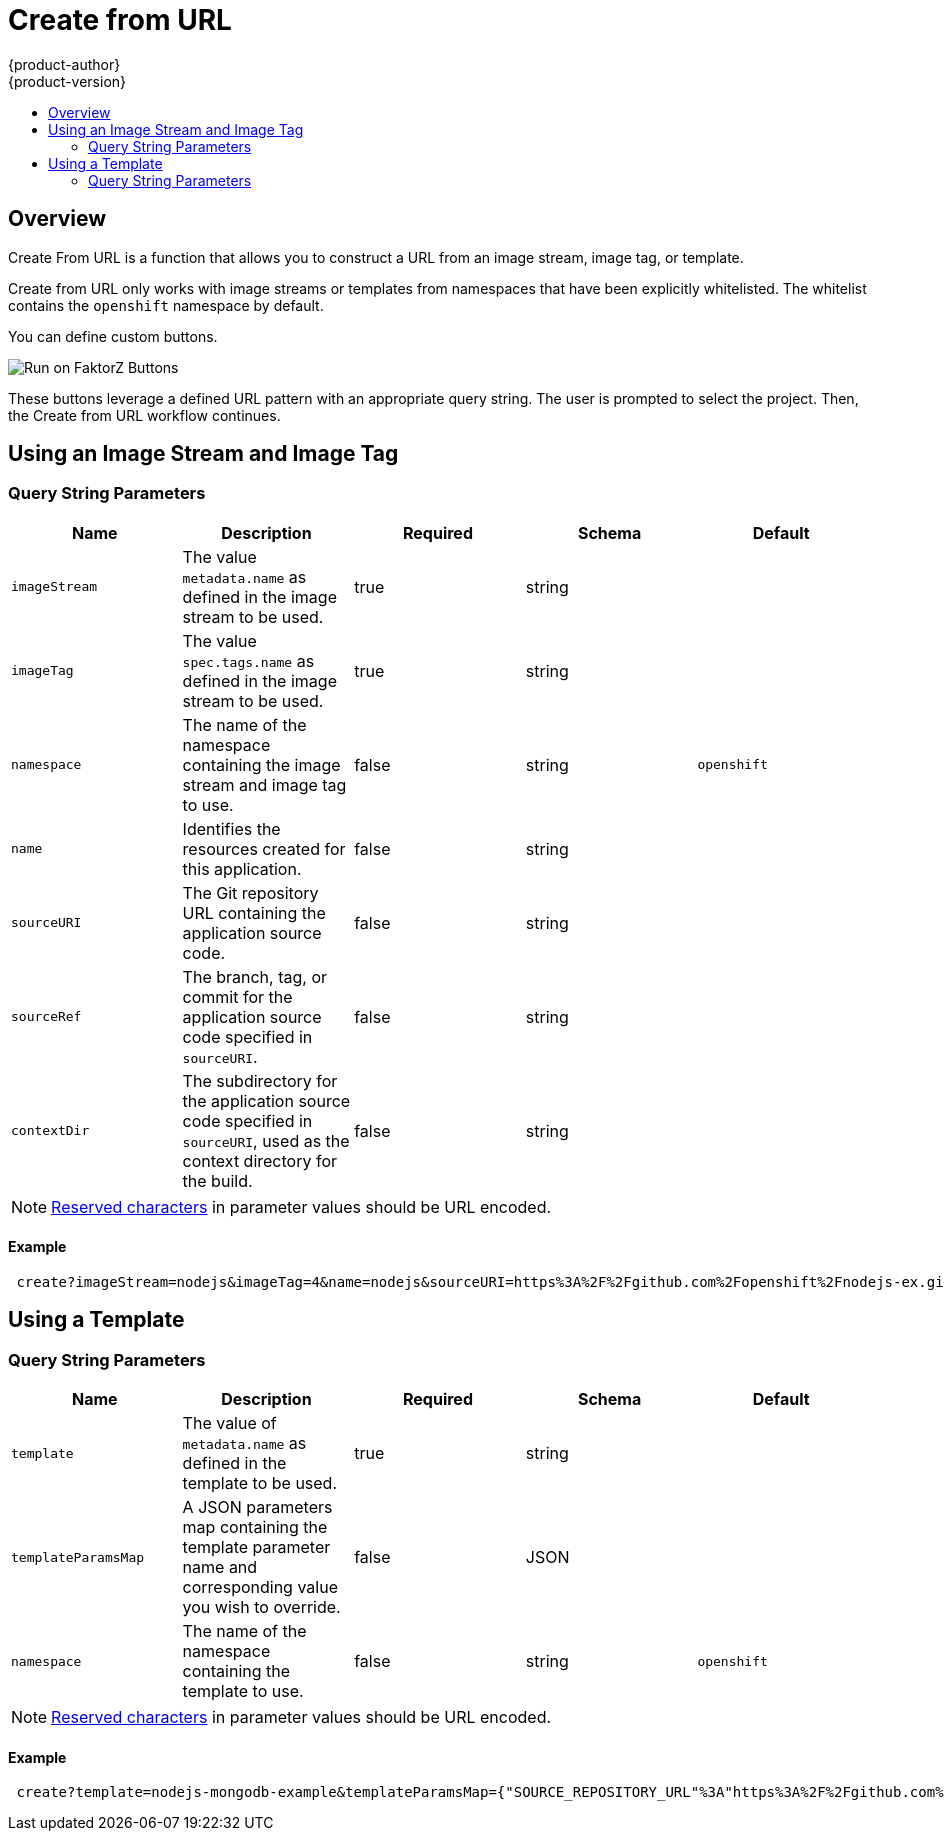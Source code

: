 [[dev-guide-create-from-url]]
= Create from URL
{product-author}
{product-version}
:data-uri:
:icons:
:experimental:
:toc: macro
:toc-title:
:prewrap!:

toc::[]

== Overview

Create From URL is a function that allows you to construct a URL from an image
stream, image tag, or template.

Create from URL only works with image streams or templates from namespaces that
have been explicitly whitelisted. The whitelist contains the `openshift`
namespace by default.
ifdef::openshift-enterprise,openshift-origin[]
To add namespaces to the whitelist, see
xref:../install_config/web_console_customization.adoc#configuring-the-create-from-url-namespace-whitelist[Configuring the Create From URL Namespace Whitelist].
endif::[]

You can define custom buttons.

image::run_on_openshift_buttons.png[Run on FaktorZ Buttons]

These buttons leverage a defined URL pattern with an appropriate query string.
The user is prompted to select the project. Then, the Create from URL workflow
continues.

[[create-for-url-using-an-image-stream-and-image-tag]]
== Using an Image Stream and Image Tag

[[image-stream-and-image-tag-query-string-parameters]]
=== Query String Parameters

[options="header"]
|===
|Name|Description|Required|Schema|Default
|`imageStream`|The value `metadata.name` as defined in the image stream to be used.|
true|string|
|`imageTag`|The value `spec.tags.name` as defined in the image stream to be used.|
true|string|
|`namespace`|The name of the namespace containing the image stream and image tag
to use.|false|string|`openshift`
|`name`|Identifies the resources created for this application.|false|string|
|`sourceURI`|The Git repository URL containing the application source code.|false|
string|
|`sourceRef`|The branch, tag, or commit for the application source code specified
in `sourceURI`.|false|string|
|`contextDir`|The subdirectory for the application source code specified in
`sourceURI`, used as the context directory for the build.|false|string|
|===

[NOTE]
====
link:https://en.wikipedia.org/wiki/Percent-encoding#Percent-encoding_reserved_characters[Reserved
characters] in parameter values should be URL encoded.
====

[[example-usage-of-an-image-stream-and-image-tag]]
==== Example
----
 create?imageStream=nodejs&imageTag=4&name=nodejs&sourceURI=https%3A%2F%2Fgithub.com%2Fopenshift%2Fnodejs-ex.git&sourceRef=master&contextDir=%2F
----

[[create-from-url-using-a-template]]
== Using a Template

[[template-query-string-parameters]]
=== Query String Parameters

[options="header"]
|===
|Name|Description|Required|Schema|Default
|`template`|The value of `metadata.name` as defined in the template to be used.|
true|string|
|`templateParamsMap`|A JSON parameters map containing the template parameter name
and corresponding value you wish to override.|false|JSON|
|`namespace`|The name of the namespace containing the template to use.|false|string|`openshift`
|===

[NOTE]
====
link:https://en.wikipedia.org/wiki/Percent-encoding#Percent-encoding_reserved_characters[Reserved
characters] in parameter values should be URL encoded.
====

[[example-usage-of-a-template]]
==== Example
----
 create?template=nodejs-mongodb-example&templateParamsMap={"SOURCE_REPOSITORY_URL"%3A"https%3A%2F%2Fgithub.com%2Fopenshift%2Fnodejs-ex.git"}
----
